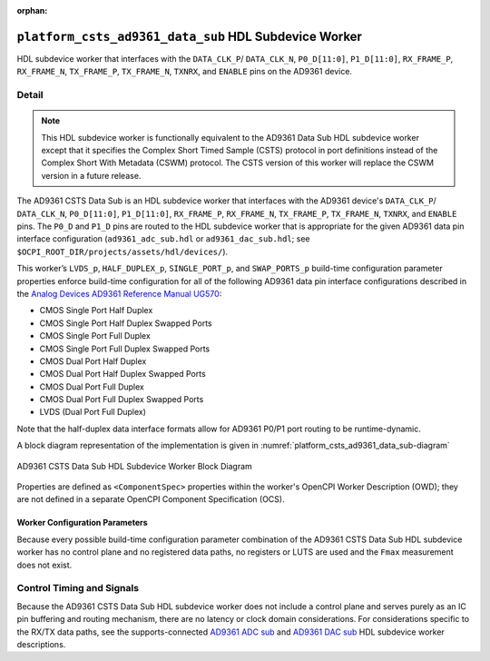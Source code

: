 .. platform_csts_ad9361_data_sub HDL worker

.. This file is protected by Copyright. Please refer to the COPYRIGHT file
   distributed with this source distribution.

   This file is part of OpenCPI <http://www.opencpi.org>

   OpenCPI is free software: you can redistribute it and/or modify it under the
   terms of the GNU Lesser General Public License as published by the Free
   Software Foundation, either version 3 of the License, or (at your option) any
   later version.

   OpenCPI is distributed in the hope that it will be useful, but WITHOUT ANY
   WARRANTY; without even the implied warranty of MERCHANTABILITY or FITNESS FOR
   A PARTICULAR PURPOSE. See the GNU Lesser General Public License for
   more details.

   You should have received a copy of the GNU Lesser General Public License
   along with this program. If not, see <http://www.gnu.org/licenses/>.

:orphan:

.. _platform_csts_ad9361_data_sub-HDL-worker:


``platform_csts_ad9361_data_sub`` HDL Subdevice Worker
======================================================
HDL subdevice worker that interfaces with
the ``DATA_CLK_P``/ ``DATA_CLK_N``, ``P0_D[11:0]``,
``P1_D[11:0]``, ``RX_FRAME_P``, ``RX_FRAME_N``, ``TX_FRAME_P``,
``TX_FRAME_N``, ``TXNRX``, and ``ENABLE`` pins on the AD9361 device.

Detail
------
.. note::
   This HDL subdevice worker is functionally equivalent to the AD9361 Data Sub HDL subdevice worker except that it specifies the Complex Short Timed Sample (CSTS) protocol in port definitions instead of the Complex Short With Metadata (CSWM) protocol. The CSTS version of this worker will replace the CSWM version in a future release.

The AD9361 CSTS  Data Sub is an HDL subdevice worker that interfaces with
the AD9361 device's ``DATA_CLK_P``/ ``DATA_CLK_N``, ``P0_D[11:0]``,
``P1_D[11:0]``, ``RX_FRAME_P``, ``RX_FRAME_N``, ``TX_FRAME_P``,
``TX_FRAME_N``, ``TXNRX``, and ``ENABLE`` pins.
The ``P0_D`` and ``P1_D`` pins are routed to the HDL subdevice worker
that is appropriate for the given AD9361 data pin interface configuration
(``ad9361_adc_sub.hdl`` or ``ad9361_dac_sub.hdl``; see ``$OCPI_ROOT_DIR/projects/assets/hdl/devices/``).

This worker’s ``LVDS_p``, ``HALF_DUPLEX_p``, ``SINGLE_PORT_p``, and ``SWAP_PORTS_p`` build-time
configuration parameter properties
enforce build-time configuration for all of the following AD9361 data pin interface configurations
described in the `Analog Devices AD9361 Reference Manual UG570 <https://www.manualslib.com/manual/1071572/Analog-Devices-Ad9361.html>`_:

* CMOS Single Port Half Duplex
  
* CMOS Single Port Half Duplex Swapped Ports
  
* CMOS Single Port Full Duplex
  
* CMOS Single Port Full Duplex Swapped Ports
  
* CMOS Dual Port Half Duplex
  
* CMOS Dual Port Half Duplex Swapped Ports
  
* CMOS Dual Port Full Duplex
  
* CMOS Dual Port Full Duplex Swapped Ports

* LVDS (Dual Port Full Duplex)
  
Note that the half-duplex data interface formats allow for AD9361 P0/P1 port routing to be runtime-dynamic.

A block diagram representation of the implementation is given in :numref:`platform_csts_ad9361_data_sub-diagram`

.. _platform_csts_ad9361_data_sub-diagram:

.. figure:: platform_csts_ad9361_data_sub_block.svg
   :align: center

   AD9361 CSTS Data Sub HDL Subdevice Worker Block Diagram

Properties are defined as ``<ComponentSpec>`` properties within
the worker's OpenCPI Worker Description (OWD); they are not defined
in a separate OpenCPI Component Specification (OCS).

.. ocpi_documentation_worker::

   dev_data_dac: Interface for data bus that drives configuration-specific AD9361 pins that correspond to the TX data path, and also a signal that drives the output buffer that drives the AD9361 ``TX_FRAME_P`` pin. See the worker's OWD for details.
   dev_data_adc: Interface for data bus driven by configuration-specific AD9361 pins that correspond to the RX data path, and also a signal output of buffer whose input is the AD9361 ``RX_FRAME_p`` pin's signal. See the worker's OWD for details.
   dev_data_clk: Buffered version of the ``AD9361 DATA_CLK_P`` pin.
..   iostandard_is_lvds: Set to ``1`` if the build-time configuration specified LVDS mode; set to ``0`` otherwise.
..   p0_p1_are_swapped: Set to ``1`` if the build-time configuration inverted P0 and P1 data port roles; set to ``0`` otherwise.

Worker Configuration Parameters
~~~~~~~~~~~~~~~~~~~~~~~~~~~~~~~
Because every possible build-time configuration parameter combination of
the AD9361 CSTS Data Sub HDL subdevice worker
has no control plane and no registered data paths, no registers or LUTS
are used and the ``Fmax`` measurement does not exist.


Control Timing and Signals
--------------------------
Because the AD9361 CSTS Data Sub HDL subdevice worker does not include a control plane and serves purely as an IC pin
buffering and routing mechanism, there are no latency or clock domain considerations.
For considerations specific to the RX/TX data paths, see the supports-connected
`AD9361 ADC sub <https://opencpi.gitlab.io/releases/develop/docs/assets/AD9361_ADC_Sub.pdf>`_
and `AD9361 DAC sub <https://opencpi.gitlab.io/releases/develop/docs/assets/AD9361_DAC_Sub.pdf>`_
HDL subdevice worker descriptions.
